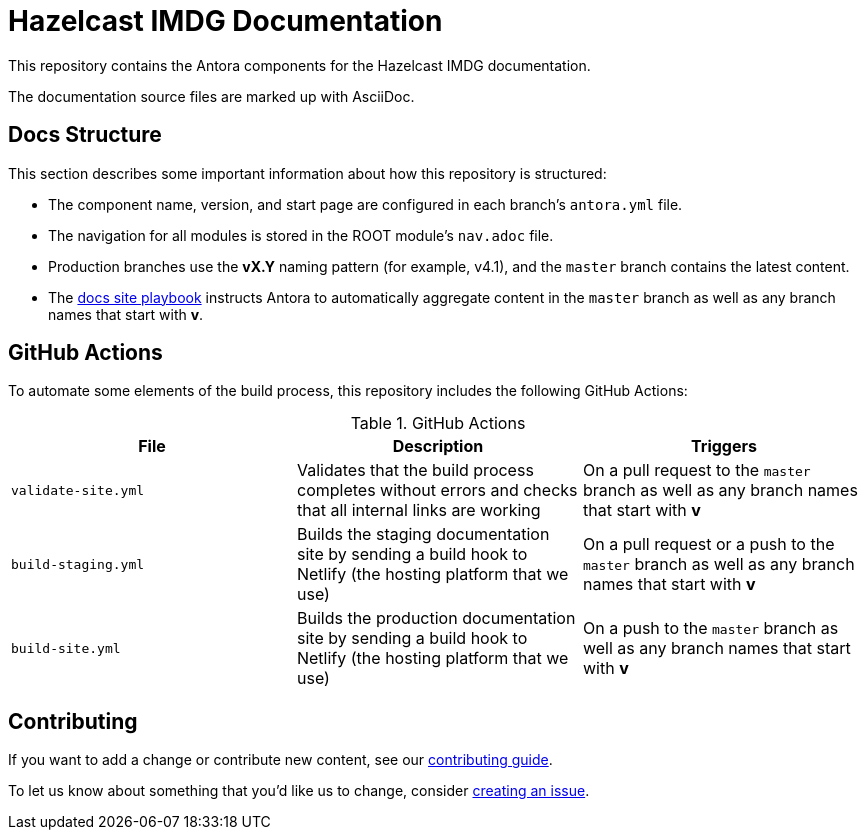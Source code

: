 = Hazelcast IMDG Documentation
// Settings:
ifdef::env-github[]
:warning-caption: :warning:
endif::[]
// URLs:
:url-org: https://github.com/JakeSCahill
:url-contribute: https://github.com/JakeSCahill/hazelcast-docs/blob/develop/.github/CONTRIBUTING.adoc
:url-ui: {url-org}/hazelcast-docs-ui
:url-playbook: {url-org}/hazelcast-docs

This repository contains the Antora components for the Hazelcast IMDG documentation.

The documentation source files are marked up with AsciiDoc.

== Docs Structure

This section describes some important information about how this repository is structured:

- The component name, version, and start page are configured in each branch's `antora.yml` file.
- The navigation for all modules is stored in the ROOT module's `nav.adoc` file.
- Production branches use the *vX.Y* naming pattern (for example, v4.1), and the `master` branch contains the latest content.
- The {url-playbook}[docs site playbook] instructs Antora to automatically aggregate content in the `master` branch as well as any branch names that start with *v*.

== GitHub Actions

To automate some elements of the build process, this repository includes the following GitHub Actions:

.GitHub Actions
[cols="m,a,a"]
|===
|File |Description |Triggers

|validate-site.yml
|Validates that the build process completes without errors and checks that all internal links are working
|On a pull request to the `master` branch as well as any branch names that start with *v*

|build-staging.yml
|Builds the staging documentation site by sending a build hook to Netlify (the hosting platform that we use)
|On a pull request or a push to the `master` branch as well as any branch names that start with *v*

|build-site.yml
|Builds the production documentation site by sending a build hook to Netlify (the hosting platform that we use)
|On a push to the `master` branch as well as any branch names that start with *v*
|===

== Contributing

If you want to add a change or contribute new content, see our {url-contribute}[contributing guide].

To let us know about something that you'd like us to change, consider {url-org}/hazelcast-reference-manual/issues/new[creating an issue].
